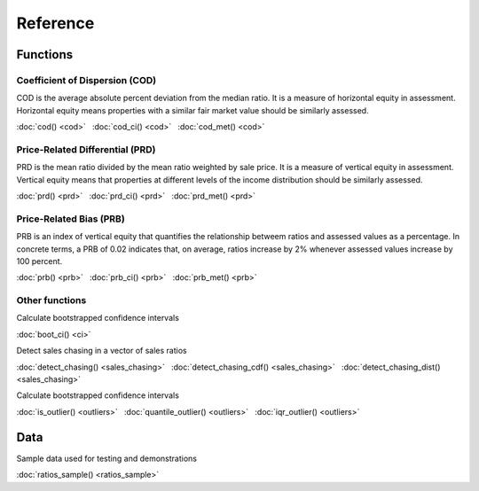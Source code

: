 =========
Reference
=========

Functions
---------

Coefficient of Dispersion (COD)
^^^^^^^^^^^^^^^^^^^^^^^^^^^^^^^

COD is the average absolute percent deviation from the median ratio.
It is a measure of horizontal equity in assessment. Horizontal equity means
properties with a similar fair market value should be similarly assessed.

:doc:`cod() <cod>` |nbsp|
:doc:`cod_ci() <cod>` |nbsp|
:doc:`cod_met() <cod>`

Price-Related Differential (PRD)
^^^^^^^^^^^^^^^^^^^^^^^^^^^^^^^^

PRD is the mean ratio divided by the mean ratio weighted by sale price.
It is a measure of vertical equity in assessment. Vertical equity means
that properties at different levels of the income distribution should be
similarly assessed.

:doc:`prd() <prd>` |nbsp|
:doc:`prd_ci() <prd>` |nbsp|
:doc:`prd_met() <prd>`

Price-Related Bias (PRB)
^^^^^^^^^^^^^^^^^^^^^^^^

PRB is an index of vertical equity that quantifies the relationship betweem
ratios and assessed values as a percentage. In concrete terms, a PRB of 0.02
indicates that, on average, ratios increase by 2% whenever assessed values
increase by 100 percent.

:doc:`prb() <prb>` |nbsp|
:doc:`prb_ci() <prb>` |nbsp|
:doc:`prb_met() <prb>`

Other functions
^^^^^^^^^^^^^^^

| Calculate bootstrapped confidence intervals

:doc:`boot_ci() <ci>`

| Detect sales chasing in a vector of sales ratios

:doc:`detect_chasing() <sales_chasing>` |nbsp|
:doc:`detect_chasing_cdf() <sales_chasing>` |nbsp|
:doc:`detect_chasing_dist() <sales_chasing>`

| Calculate bootstrapped confidence intervals

:doc:`is_outlier() <outliers>` |nbsp|
:doc:`quantile_outlier() <outliers>` |nbsp|
:doc:`iqr_outlier() <outliers>`

Data
----

| Sample data used for testing and demonstrations

:doc:`ratios_sample() <ratios_sample>`

.. |nbsp| unicode:: 0xA0

